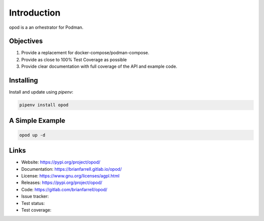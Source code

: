 
============
Introduction
============

opod is a an orhestrator for Podman.


Objectives
----------

#. Provide a replacement for docker-compose/podman-compose.
#. Provide as close to 100% Test Coverage as possible
#. Provide clear documentation with full coverage of the API and example code.


Installing
----------

Install and update using `pipenv`:

.. code-block:: bash

   pipenv install opod


A Simple Example
----------------

.. code-block:: bash

   opod up -d


Links
-----

* Website: https://pypi.org/project/opod/
* Documentation: https://brianfarrell.gitlab.io/opod/
* License: https://www.gnu.org/licenses/agpl.html
* Releases: https://pypi.org/project/opod/
* Code: https://gitlab.com/brianfarrell/opod/
* Issue tracker:
* Test status:
* Test coverage:
